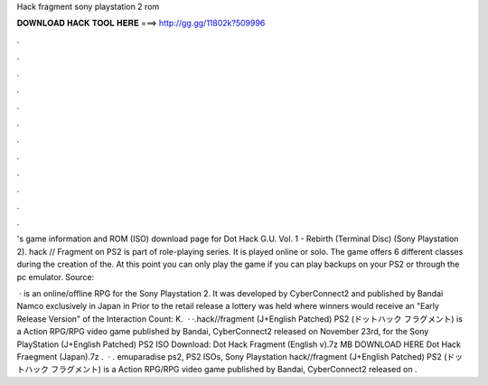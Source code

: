 Hack fragment sony playstation 2 rom



𝐃𝐎𝐖𝐍𝐋𝐎𝐀𝐃 𝐇𝐀𝐂𝐊 𝐓𝐎𝐎𝐋 𝐇𝐄𝐑𝐄 ===> http://gg.gg/11802k?509996



.



.



.



.



.



.



.



.



.



.



.



.

's game information and ROM (ISO) download page for Dot Hack G.U. Vol. 1 - Rebirth (Terminal Disc) (Sony Playstation 2). hack // Fragment on PS2 is part of  role-playing series. It is played online or solo. The game offers 6 different classes during the creation of the. At this point you can only play the game if you can play backups on your PS2 or through the pc emulator. Source: 

 ·  is an online/offline RPG for the Sony Playstation 2. It was developed by CyberConnect2 and published by Bandai Namco exclusively in Japan in Prior to the retail release a lottery was held where winners would receive an "Early Release Version" of the  Interaction Count: K.  · ·.hack//fragment (J+English Patched) PS2  (ドットハック フラグメント) is a Action RPG/RPG video game published by Bandai, CyberConnect2 released on November 23rd, for the Sony PlayStation  (J+English Patched) PS2 ISO Download: Dot Hack Fragment (English v).7z MB DOWNLOAD HERE Dot Hack Fraegment (Japan).7z .  · . emuparadise ps2, PS2 ISOs, Sony Playstation hack//fragment (J+English Patched) PS2  (ドットハック フラグメント) is a Action RPG/RPG video game published by Bandai, CyberConnect2 released on .
